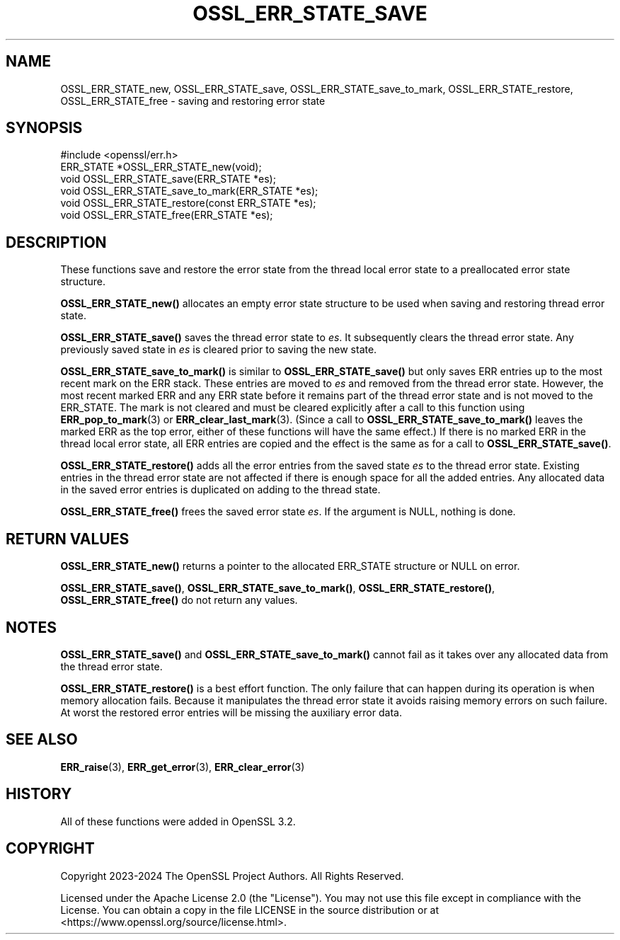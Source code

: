 .\" -*- mode: troff; coding: utf-8 -*-
.\" Automatically generated by Pod::Man 5.01 (Pod::Simple 3.43)
.\"
.\" Standard preamble:
.\" ========================================================================
.de Sp \" Vertical space (when we can't use .PP)
.if t .sp .5v
.if n .sp
..
.de Vb \" Begin verbatim text
.ft CW
.nf
.ne \\$1
..
.de Ve \" End verbatim text
.ft R
.fi
..
.\" \*(C` and \*(C' are quotes in nroff, nothing in troff, for use with C<>.
.ie n \{\
.    ds C` ""
.    ds C' ""
'br\}
.el\{\
.    ds C`
.    ds C'
'br\}
.\"
.\" Escape single quotes in literal strings from groff's Unicode transform.
.ie \n(.g .ds Aq \(aq
.el       .ds Aq '
.\"
.\" If the F register is >0, we'll generate index entries on stderr for
.\" titles (.TH), headers (.SH), subsections (.SS), items (.Ip), and index
.\" entries marked with X<> in POD.  Of course, you'll have to process the
.\" output yourself in some meaningful fashion.
.\"
.\" Avoid warning from groff about undefined register 'F'.
.de IX
..
.nr rF 0
.if \n(.g .if rF .nr rF 1
.if (\n(rF:(\n(.g==0)) \{\
.    if \nF \{\
.        de IX
.        tm Index:\\$1\t\\n%\t"\\$2"
..
.        if !\nF==2 \{\
.            nr % 0
.            nr F 2
.        \}
.    \}
.\}
.rr rF
.\" ========================================================================
.\"
.IX Title "OSSL_ERR_STATE_SAVE 3ossl"
.TH OSSL_ERR_STATE_SAVE 3ossl 2025-04-08 3.5.0 OpenSSL
.\" For nroff, turn off justification.  Always turn off hyphenation; it makes
.\" way too many mistakes in technical documents.
.if n .ad l
.nh
.SH NAME
OSSL_ERR_STATE_new, OSSL_ERR_STATE_save, OSSL_ERR_STATE_save_to_mark,
OSSL_ERR_STATE_restore, OSSL_ERR_STATE_free \- saving and restoring error state
.SH SYNOPSIS
.IX Header "SYNOPSIS"
.Vb 1
\& #include <openssl/err.h>
\&
\& ERR_STATE *OSSL_ERR_STATE_new(void);
\& void OSSL_ERR_STATE_save(ERR_STATE *es);
\& void OSSL_ERR_STATE_save_to_mark(ERR_STATE *es);
\& void OSSL_ERR_STATE_restore(const ERR_STATE *es);
\& void OSSL_ERR_STATE_free(ERR_STATE *es);
.Ve
.SH DESCRIPTION
.IX Header "DESCRIPTION"
These functions save and restore the error state from the thread
local error state to a preallocated error state structure.
.PP
\&\fBOSSL_ERR_STATE_new()\fR allocates an empty error state structure to
be used when saving and restoring thread error state.
.PP
\&\fBOSSL_ERR_STATE_save()\fR saves the thread error state to \fIes\fR. It
subsequently clears the thread error state. Any previously saved
state in \fIes\fR is cleared prior to saving the new state.
.PP
\&\fBOSSL_ERR_STATE_save_to_mark()\fR is similar to \fBOSSL_ERR_STATE_save()\fR but only saves
ERR entries up to the most recent mark on the ERR stack. These entries are moved
to \fIes\fR and removed from the thread error state. However, the most recent
marked ERR and any ERR state before it remains part of the thread error state
and is not moved to the ERR_STATE. The mark is not cleared and must be cleared
explicitly after a call to this function using \fBERR_pop_to_mark\fR\|(3) or
\&\fBERR_clear_last_mark\fR\|(3). (Since a call to \fBOSSL_ERR_STATE_save_to_mark()\fR leaves
the marked ERR as the top error, either of these functions will have the same
effect.) If there is no marked ERR in the thread local error state, all ERR
entries are copied and the effect is the same as for a call to
\&\fBOSSL_ERR_STATE_save()\fR.
.PP
\&\fBOSSL_ERR_STATE_restore()\fR adds all the error entries from the
saved state \fIes\fR to the thread error state. Existing entries in
the thread error state are not affected if there is enough space
for all the added entries. Any allocated data in the saved error
entries is duplicated on adding to the thread state.
.PP
\&\fBOSSL_ERR_STATE_free()\fR frees the saved error state \fIes\fR.
If the argument is NULL, nothing is done.
.SH "RETURN VALUES"
.IX Header "RETURN VALUES"
\&\fBOSSL_ERR_STATE_new()\fR returns a pointer to the allocated ERR_STATE
structure or NULL on error.
.PP
\&\fBOSSL_ERR_STATE_save()\fR, \fBOSSL_ERR_STATE_save_to_mark()\fR, \fBOSSL_ERR_STATE_restore()\fR,
\&\fBOSSL_ERR_STATE_free()\fR do not return any values.
.SH NOTES
.IX Header "NOTES"
\&\fBOSSL_ERR_STATE_save()\fR and \fBOSSL_ERR_STATE_save_to_mark()\fR cannot fail as it takes
over any allocated data from the thread error state.
.PP
\&\fBOSSL_ERR_STATE_restore()\fR is a best effort function. The only failure
that can happen during its operation is when memory allocation fails.
Because it manipulates the thread error state it avoids raising memory
errors on such failure. At worst the restored error entries will be
missing the auxiliary error data.
.SH "SEE ALSO"
.IX Header "SEE ALSO"
\&\fBERR_raise\fR\|(3), \fBERR_get_error\fR\|(3), \fBERR_clear_error\fR\|(3)
.SH HISTORY
.IX Header "HISTORY"
All of these functions were added in OpenSSL 3.2.
.SH COPYRIGHT
.IX Header "COPYRIGHT"
Copyright 2023\-2024 The OpenSSL Project Authors. All Rights Reserved.
.PP
Licensed under the Apache License 2.0 (the "License").  You may not use
this file except in compliance with the License.  You can obtain a copy
in the file LICENSE in the source distribution or at
<https://www.openssl.org/source/license.html>.

